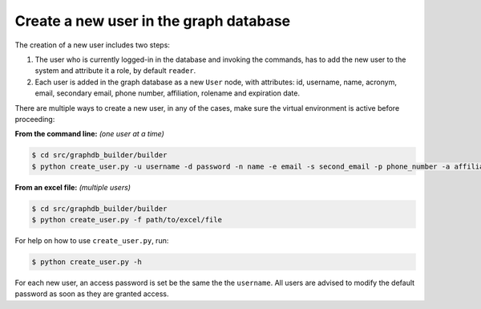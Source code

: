 Create a new user in the graph database
=======================================

The creation of a new user includes two steps:

1. The user who is currently logged-in in the database and invoking the commands, has to add the new user to the system and attribute it a role, by default ``reader``.

#. Each user is added in the graph database as a new ``User`` node, with attributes: id, username, name, acronym, email, secondary email, phone number, affiliation, rolename and expiration date.

There are multiple ways to create a new user, in any of the cases, make sure the virtual environment is active before proceeding:

**From the command line:** *(one user at a time)*

.. code-block:: bash

	$ cd src/graphdb_builder/builder
	$ python create_user.py -u username -d password -n name -e email -s second_email -p phone_number -a affiliation

**From an excel file:** *(multiple users)*

.. code-block:: bash

	$ cd src/graphdb_builder/builder
	$ python create_user.py -f path/to/excel/file

For help on how to use ``create_user.py``, run:

.. code-block:: bash

	$ python create_user.py -h

For each new user, an access password is set be the same the the ``username``. All users are advised
to modify the default password as soon as they are granted access.

